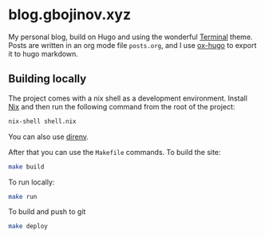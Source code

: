 * blog.gbojinov.xyz
My personal blog, build on Hugo and using the wonderful [[https://github.com/panr/hugo-theme-terminal][Terminal]] theme.
Posts are written in an org mode file ~posts.org~, and I use [[https://ox-hugo.scripter.co/][ox-hugo]] to export it to hugo markdown.

** Building locally 
The project comes with a nix shell as a development environment. Install [[https://nixos.org/download.html][Nix]] and then run the following command from the root of the project:

#+begin_src sh
nix-shell shell.nix
#+end_src

You can also use [[https://direnv.net/][direnv]].

After that you can use the ~Makefile~ commands.
To build the site:
#+begin_src sh
make build
#+end_src

To run locally:
#+begin_src sh
make run
#+end_src

To build and push to git
#+begin_src sh
make deploy
#+end_src
